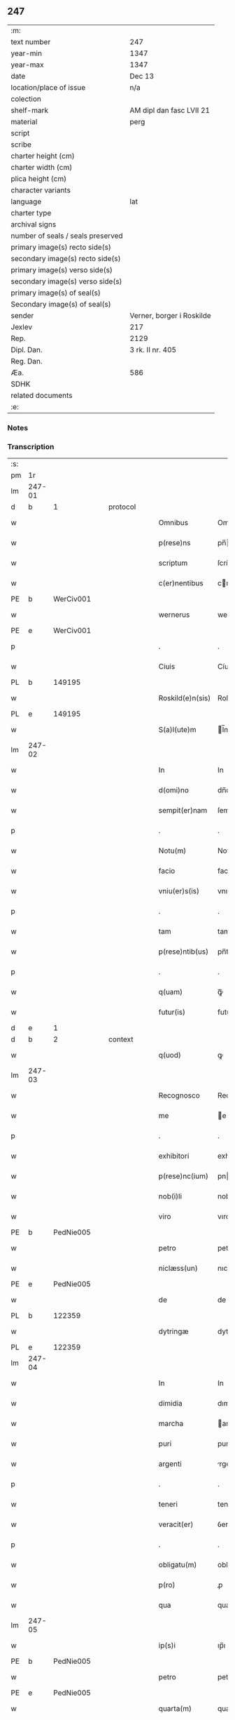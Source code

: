 ** 247

| :m:                               |                           |
| text number                       | 247                       |
| year-min                          | 1347                      |
| year-max                          | 1347                      |
| date                              | Dec 13                    |
| location/place of issue           | n/a                       |
| colection                         |                           |
| shelf-mark                        | AM dipl dan fasc LVII 21  |
| material                          | perg                      |
| script                            |                           |
| scribe                            |                           |
| charter height (cm)               |                           |
| charter width (cm)                |                           |
| plica height (cm)                 |                           |
| character variants                |                           |
| language                          | lat                       |
| charter type                      |                           |
| archival signs                    |                           |
| number of seals / seals preserved |                           |
| primary image(s) recto side(s)    |                           |
| secondary image(s) recto side(s)  |                           |
| primary image(s) verso side(s)    |                           |
| secondary image(s) verso side(s)  |                           |
| primary image(s) of seal(s)       |                           |
| Secondary image(s) of seal(s)     |                           |
| sender                            | Verner, borger i Roskilde |
| Jexlev                            | 217                       |
| Rep.                              | 2129                      |
| Dipl. Dan.                        | 3 rk. II nr. 405          |
| Reg. Dan.                         |                           |
| Æa.                               | 586                       |
| SDHK                              |                           |
| related documents                 |                           |
| :e:                               |                           |

*** Notes


*** Transcription
| :s: |        |   |   |   |   |                  |             |   |   |   |   |     |   |   |    |               |
| pm  | 1r     |   |   |   |   |                  |             |   |   |   |   |     |   |   |    |               |
| lm  | 247-01 |   |   |   |   |                  |             |   |   |   |   |     |   |   |    |               |
| d  | b      | 1  |   | protocol  |   |                  |             |   |   |   |   |     |   |   |    |               |
| w   |        |   |   |   |   | Omnibus          | Omnıbu     |   |   |   |   | lat |   |   |    |        247-01 |
| w   |        |   |   |   |   | p(rese)ns        | pn̅         |   |   |   |   | lat |   |   |    |        247-01 |
| w   |        |   |   |   |   | scriptum         | ſcríptu    |   |   |   |   | lat |   |   |    |        247-01 |
| w   |        |   |   |   |   | c(er)nentibus    | cnentıbu  |   |   |   |   | lat |   |   |    |        247-01 |
| PE  | b      | WerCiv001  |   |   |   |                  |             |   |   |   |   |     |   |   |    |               |
| w   |        |   |   |   |   | wernerus         | werneru    |   |   |   |   | lat |   |   |    |        247-01 |
| PE  | e      | WerCiv001  |   |   |   |                  |             |   |   |   |   |     |   |   |    |               |
| p   |        |   |   |   |   | .                | .           |   |   |   |   | lat |   |   |    |        247-01 |
| w   |        |   |   |   |   | Ciuis            | Cíuí       |   |   |   |   | lat |   |   |    |        247-01 |
| PL  | b      |   149195|   |   |   |                  |             |   |   |   |   |     |   |   |    |               |
| w   |        |   |   |   |   | Roskild(e)n(sis) | Roſkıldn̅    |   |   |   |   | lat |   |   |    |        247-01 |
| PL  | e      |   149195|   |   |   |                  |             |   |   |   |   |     |   |   |    |               |
| w   |        |   |   |   |   | S(a)l(ute)m      | l̅m         |   |   |   |   | lat |   |   |    |        247-01 |
| lm  | 247-02 |   |   |   |   |                  |             |   |   |   |   |     |   |   |    |               |
| w   |        |   |   |   |   | In               | In          |   |   |   |   | lat |   |   |    |        247-02 |
| w   |        |   |   |   |   | d(omi)no         | dn̅o         |   |   |   |   | lat |   |   |    |        247-02 |
| w   |        |   |   |   |   | sempit(er)nam    | ſempıtna  |   |   |   |   | lat |   |   |    |        247-02 |
| p   |        |   |   |   |   | .                | .           |   |   |   |   | lat |   |   |    |        247-02 |
| w   |        |   |   |   |   | Notu(m)          | Notu̅        |   |   |   |   | lat |   |   |    |        247-02 |
| w   |        |   |   |   |   | facio            | facıo       |   |   |   |   | lat |   |   |    |        247-02 |
| w   |        |   |   |   |   | vniu(er)s(is)    | vnıu      |   |   |   |   | lat |   |   |    |        247-02 |
| p   |        |   |   |   |   | .                | .           |   |   |   |   | lat |   |   |    |        247-02 |
| w   |        |   |   |   |   | tam              | tam         |   |   |   |   | lat |   |   |    |        247-02 |
| w   |        |   |   |   |   | p(rese)ntib(us)  | pn̅tıbꝫ      |   |   |   |   | lat |   |   |    |        247-02 |
| p   |        |   |   |   |   | .                | .           |   |   |   |   | lat |   |   |    |        247-02 |
| w   |        |   |   |   |   | q(uam)           | ꝙᷓ           |   |   |   |   | lat |   |   |    |        247-02 |
| w   |        |   |   |   |   | futur(is)        | futu       |   |   |   |   | lat |   |   |    |        247-02 |
| d  | e      | 1  |   |   |   |                  |             |   |   |   |   |     |   |   |    |               |
| d  | b      | 2  |   | context  |   |                  |             |   |   |   |   |     |   |   |    |               |
| w   |        |   |   |   |   | q(uod)           | ꝙ           |   |   |   |   | lat |   |   |    |        247-02 |
| lm  | 247-03 |   |   |   |   |                  |             |   |   |   |   |     |   |   |    |               |
| w   |        |   |   |   |   | Recognosco       | Recognoſco  |   |   |   |   | lat |   |   |    |        247-03 |
| w   |        |   |   |   |   | me               | e          |   |   |   |   | lat |   |   |    |        247-03 |
| p   |        |   |   |   |   | .                | .           |   |   |   |   | lat |   |   |    |        247-03 |
| w   |        |   |   |   |   | exhibitori       | exhıbıtorí  |   |   |   |   | lat |   |   | =  |        247-03 |
| w   |        |   |   |   |   | p(rese)nc(ium)   | pn         |   |   |   |   | lat |   |   | == |        247-03 |
| w   |        |   |   |   |   | nob(i)li         | nobl̅ı       |   |   |   |   | lat |   |   |    |        247-03 |
| w   |        |   |   |   |   | viro             | vıro        |   |   |   |   | lat |   |   |    |        247-03 |
| PE  | b      | PedNie005  |   |   |   |                  |             |   |   |   |   |     |   |   |    |               |
| w   |        |   |   |   |   | petro            | petro       |   |   |   |   | lat |   |   |    |        247-03 |
| w   |        |   |   |   |   | niclæss(un)      | nıclæſ     |   |   |   |   | lat |   |   |    |        247-03 |
| PE  | e      | PedNie005  |   |   |   |                  |             |   |   |   |   |     |   |   |    |               |
| w   |        |   |   |   |   | de               | de          |   |   |   |   | lat |   |   |    |        247-03 |
| PL  | b      |   122359|   |   |   |                  |             |   |   |   |   |     |   |   |    |               |
| w   |        |   |   |   |   | dytringæ         | dytríngæ    |   |   |   |   | lat |   |   |    |        247-03 |
| PL  | e      |   122359|   |   |   |                  |             |   |   |   |   |     |   |   |    |               |
| lm  | 247-04 |   |   |   |   |                  |             |   |   |   |   |     |   |   |    |               |
| w   |        |   |   |   |   | In               | In          |   |   |   |   | lat |   |   |    |        247-04 |
| w   |        |   |   |   |   | dimidia          | dımıdía     |   |   |   |   | lat |   |   |    |        247-04 |
| w   |        |   |   |   |   | marcha           | archa      |   |   |   |   | lat |   |   |    |        247-04 |
| w   |        |   |   |   |   | puri             | purí        |   |   |   |   | lat |   |   |    |        247-04 |
| w   |        |   |   |   |   | argenti          | rgentí     |   |   |   |   | lat |   |   |    |        247-04 |
| p   |        |   |   |   |   | .                | .           |   |   |   |   | lat |   |   |    |        247-04 |
| w   |        |   |   |   |   | teneri           | tenerı      |   |   |   |   | lat |   |   |    |        247-04 |
| w   |        |   |   |   |   | veracit(er)      | ỽeracıt    |   |   |   |   | lat |   |   |    |        247-04 |
| p   |        |   |   |   |   | .                | .           |   |   |   |   | lat |   |   |    |        247-04 |
| w   |        |   |   |   |   | obligatu(m)      | oblıgatu̅    |   |   |   |   | lat |   |   |    |        247-04 |
| w   |        |   |   |   |   | p(ro)            | ꝓ           |   |   |   |   | lat |   |   |    |        247-04 |
| w   |        |   |   |   |   | qua              | qua         |   |   |   |   | lat |   |   |    |        247-04 |
| lm  | 247-05 |   |   |   |   |                  |             |   |   |   |   |     |   |   |    |               |
| w   |        |   |   |   |   | ip(s)i           | ıp̅ı         |   |   |   |   | lat |   |   |    |        247-05 |
| PE  | b      | PedNie005  |   |   |   |                  |             |   |   |   |   |     |   |   |    |               |
| w   |        |   |   |   |   | petro            | petro       |   |   |   |   | lat |   |   |    |        247-05 |
| PE  | e      | PedNie005  |   |   |   |                  |             |   |   |   |   |     |   |   |    |               |
| w   |        |   |   |   |   | quarta(m)        | quarta̅      |   |   |   |   | lat |   |   |    |        247-05 |
| w   |        |   |   |   |   | p(ar)tem         | p̲te        |   |   |   |   | lat |   |   |    |        247-05 |
| w   |        |   |   |   |   | t(er)re          | tre        |   |   |   |   | lat |   |   |    |        247-05 |
| w   |        |   |   |   |   | vni(us)          | vníꝰ        |   |   |   |   | lat |   |   |    |        247-05 |
| w   |        |   |   |   |   | bool             | bool        |   |   |   |   | lat |   |   |    |        247-05 |
| w   |        |   |   |   |   | m(ihi)           | m          |   |   |   |   | lat |   |   |    |        247-05 |
| p   |        |   |   |   |   | .                | .           |   |   |   |   | lat |   |   |    |        247-05 |
| w   |        |   |   |   |   | cu(m)            | cu̅          |   |   |   |   | lat |   |   |    |        247-05 |
| w   |        |   |   |   |   | vxore            | vxore       |   |   |   |   | lat |   |   |    |        247-05 |
| w   |        |   |   |   |   | mea              | mea         |   |   |   |   | lat |   |   |    |        247-05 |
| w   |        |   |   |   |   | legali(te)r      | legalı     |   |   |   |   | lat |   |   |    |        247-05 |
| lm  | 247-06 |   |   |   |   |                  |             |   |   |   |   |     |   |   |    |               |
| w   |        |   |   |   |   | aduolutam        | duoluta   |   |   |   |   | lat |   |   |    |        247-06 |
| p   |        |   |   |   |   | .                | .           |   |   |   |   | lat |   |   |    |        247-06 |
| w   |        |   |   |   |   | in               | ín          |   |   |   |   | lat |   |   |    |        247-06 |
| w   |        |   |   |   |   | Campo            | Campo       |   |   |   |   | lat |   |   |    |        247-06 |
| PL  | b      |   149356|   |   |   |                  |             |   |   |   |   |     |   |   |    |               |
| w   |        |   |   |   |   | flædingæ         | flædíngæ    |   |   |   |   | lat |   |   |    |        247-06 |
| PL  | e      |   149356|   |   |   |                  |             |   |   |   |   |     |   |   |    |               |
| p   |        |   |   |   |   | .                | .           |   |   |   |   | lat |   |   |    |        247-06 |
| w   |        |   |   |   |   | sitam            | ſíta       |   |   |   |   | lat |   |   |    |        247-06 |
| p   |        |   |   |   |   | .                | .           |   |   |   |   | lat |   |   |    |        247-06 |
| w   |        |   |   |   |   | impignero        | ımpıgnero   |   |   |   |   | lat |   |   |    |        247-06 |
| w   |        |   |   |   |   | p(er)            | p̲           |   |   |   |   | lat |   |   |    |        247-06 |
| w   |        |   |   |   |   | p(rese)ntes      | pn̅te       |   |   |   |   | lat |   |   |    |        247-06 |
| w   |        |   |   |   |   | In               | In          |   |   |   |   | lat |   |   |    |        247-06 |
| w   |        |   |   |   |   | p(ro)xi(m)o      | ꝓxı̅o        |   |   |   |   | lat |   |   |    |        247-06 |
| lm  | 247-07 |   |   |   |   |                  |             |   |   |   |   |     |   |   |    |               |
| w   |        |   |   |   |   | festo            | feﬅo        |   |   |   |   | lat |   |   |    |        247-07 |
| w   |        |   |   |   |   | s(an)c(t)i       | ſc̅í         |   |   |   |   | lat |   |   |    |        247-07 |
| p   |        |   |   |   |   | .                | .           |   |   |   |   | lat |   |   |    |        247-07 |
| w   |        |   |   |   |   | michaelis        | mıchaelı   |   |   |   |   | lat |   |   |    |        247-07 |
| w   |        |   |   |   |   | redime(n)dam     | redıme̅da   |   |   |   |   | lat |   |   |    |        247-07 |
| w   |        |   |   |   |   | Tali             | ᴛalí        |   |   |   |   | lat |   |   |    |        247-07 |
| w   |        |   |   |   |   | (con)dicione     | ꝯdıcıone    |   |   |   |   | lat |   |   |    |        247-07 |
| w   |        |   |   |   |   | p(re)habita      | p̅habıta     |   |   |   |   | lat |   |   |    |        247-07 |
| w   |        |   |   |   |   | q(uod)           | ꝙ           |   |   |   |   | lat |   |   |    |        247-07 |
| w   |        |   |   |   |   | ide(m)           | ıde̅         |   |   |   |   | lat |   |   |    |        247-07 |
| PE  | b      | PedNie005  |   |   |   |                  |             |   |   |   |   |     |   |   |    |               |
| w   |        |   |   |   |   | petr(us)         | petrꝰ       |   |   |   |   | lat |   |   |    |        247-07 |
| PE  | e      | PedNie005  |   |   |   |                  |             |   |   |   |   |     |   |   |    |               |
| lm  | 247-08 |   |   |   |   |                  |             |   |   |   |   |     |   |   |    |               |
| w   |        |   |   |   |   | tam              | tam         |   |   |   |   | lat |   |   |    |        247-08 |
| w   |        |   |   |   |   | anno             | nno        |   |   |   |   | lat |   |   |    |        247-08 |
| w   |        |   |   |   |   | redempcio(n)is   | redempcıo̅ı |   |   |   |   | lat |   |   |    |        247-08 |
| p   |        |   |   |   |   | .                | .           |   |   |   |   | lat |   |   |    |        247-08 |
| w   |        |   |   |   |   | q(uam)           | ꝙᷓ           |   |   |   |   | lat |   |   |    |        247-08 |
| w   |        |   |   |   |   | aliis            | líí       |   |   |   |   | lat |   |   |    |        247-08 |
| p   |        |   |   |   |   | .                | .           |   |   |   |   | lat |   |   |    |        247-08 |
| w   |        |   |   |   |   | annis            | nní       |   |   |   |   | lat |   |   |    |        247-08 |
| w   |        |   |   |   |   | fruct(us)        | fruꝰ       |   |   |   |   | lat |   |   |    |        247-08 |
| w   |        |   |   |   |   | (et)             |            |   |   |   |   | lat |   |   |    |        247-08 |
| w   |        |   |   |   |   | reddit(us)       | reddítꝰ     |   |   |   |   | lat |   |   |    |        247-08 |
| p   |        |   |   |   |   | .                | .           |   |   |   |   | lat |   |   |    |        247-08 |
| w   |        |   |   |   |   | de               | de          |   |   |   |   | lat |   |   |    |        247-08 |
| w   |        |   |   |   |   | d(i)c(t)a        | dc̅a         |   |   |   |   | lat |   |   |    |        247-08 |
| lm  | 247-09 |   |   |   |   |                  |             |   |   |   |   |     |   |   |    |               |
| w   |        |   |   |   |   | t(er)ra          | tra        |   |   |   |   | lat |   |   |    |        247-09 |
| p   |        |   |   |   |   | .                | .           |   |   |   |   | lat |   |   |    |        247-09 |
| w   |        |   |   |   |   | s(u)bleuet       | ſ̅bleuet     |   |   |   |   | lat |   |   |    |        247-09 |
| p   |        |   |   |   |   | /                | /           |   |   |   |   | lat |   |   |    |        247-09 |
| w   |        |   |   |   |   | annuatim         | nnuatí    |   |   |   |   | lat |   |   |    |        247-09 |
| p   |        |   |   |   |   | .                | .           |   |   |   |   | lat |   |   |    |        247-09 |
| w   |        |   |   |   |   | in               | ín          |   |   |   |   | lat |   |   |    |        247-09 |
| w   |        |   |   |   |   | sortem           | ſortem      |   |   |   |   | lat |   |   |    |        247-09 |
| w   |        |   |   |   |   | principalis      | prıncıpalı |   |   |   |   | lat |   |   |    |        247-09 |
| w   |        |   |   |   |   | debiti           | debıtí      |   |   |   |   | lat |   |   |    |        247-09 |
| w   |        |   |   |   |   | minime           | míníme      |   |   |   |   | lat |   |   |    |        247-09 |
| w   |        |   |   |   |   | (con)pu¦tandos   | ꝯpu¦tando  |   |   |   |   | lat |   |   |    | 247-09—247-10 |
| p   |        |   |   |   |   | .                | .           |   |   |   |   | lat |   |   |    |        247-10 |
| d  | e      | 2  |   |   |   |                  |             |   |   |   |   |     |   |   |    |               |
| d  | b      | 3  |   | eschatocol  |   |                  |             |   |   |   |   |     |   |   |    |               |
| w   |        |   |   |   |   | In               | In          |   |   |   |   | lat |   |   |    |        247-10 |
| w   |        |   |   |   |   | Cui(us)          | Cuíꝰ        |   |   |   |   | lat |   |   |    |        247-10 |
| w   |        |   |   |   |   | Rej              | Re         |   |   |   |   | lat |   |   |    |        247-10 |
| p   |        |   |   |   |   | .                | .           |   |   |   |   | lat |   |   |    |        247-10 |
| w   |        |   |   |   |   | testimoni(m)     | teﬅımonıͫ    |   |   |   |   | lat |   |   |    |        247-10 |
| w   |        |   |   |   |   | sigillu(m)       | ſıgıllu̅     |   |   |   |   | lat |   |   |    |        247-10 |
| w   |        |   |   |   |   | meu(m)           | meu̅         |   |   |   |   | lat |   |   |    |        247-10 |
| w   |        |   |   |   |   | vna              | ỽna         |   |   |   |   | lat |   |   |    |        247-10 |
| w   |        |   |   |   |   | c(um)            | cͫ           |   |   |   |   | lat |   |   |    |        247-10 |
| w   |        |   |   |   |   | sigillis         | ıgıllı    |   |   |   |   | lat |   |   |    |        247-10 |
| w   |        |   |   |   |   | viror(um)        | vıroꝝ       |   |   |   |   | lat |   |   |    |        247-10 |
| lm  | 247-11 |   |   |   |   |                  |             |   |   |   |   |     |   |   |    |               |
| w   |        |   |   |   |   | discretor(um)    | dıſcretoꝝ   |   |   |   |   | lat |   |   |    |        247-11 |
| p   |        |   |   |   |   | .                | .           |   |   |   |   | lat |   |   |    |        247-11 |
| w   |        |   |   |   |   | (con)ciuiu(m)    | ꝯcíuíu̅      |   |   |   |   | lat |   |   |    |        247-11 |
| w   |        |   |   |   |   | meor(um)         | meoꝝ        |   |   |   |   | lat |   |   |    |        247-11 |
| w   |        |   |   |   |   | v(idelicet)      | vꝫ          |   |   |   |   | lat |   |   |    |        247-11 |
| PE  | b      | JenJen003  |   |   |   |                  |             |   |   |   |   |     |   |   |    |               |
| w   |        |   |   |   |   | Ioh(ann)is       | Ioh̅í       |   |   |   |   | lat |   |   |    |        247-11 |
| w   |        |   |   |   |   | joonss(un)       | ȷoonſ      |   |   |   |   | lat |   |   |    |        247-11 |
| PE  | e      | JenJen003  |   |   |   |                  |             |   |   |   |   |     |   |   |    |               |
| w   |        |   |   |   |   | (et)             |            |   |   |   |   | lat |   |   |    |        247-11 |
| PE  | b      | SakBæg001  |   |   |   |                  |             |   |   |   |   |     |   |   |    |               |
| w   |        |   |   |   |   | saxonis          | ſaxoní     |   |   |   |   | lat |   |   |    |        247-11 |
| w   |        |   |   |   |   | bakæræ           | bakæræ      |   |   |   |   | lat |   |   |    |        247-11 |
| PE  | e      | SakBæg001  |   |   |   |                  |             |   |   |   |   |     |   |   |    |               |
| w   |        |   |   |   |   | p(rese)ntib(us)  | pn̅tıbꝫ      |   |   |   |   | lat |   |   |    |        247-11 |
| lm  | 247-12 |   |   |   |   |                  |             |   |   |   |   |     |   |   |    |               |
| w   |        |   |   |   |   | Est              | ﬅ          |   |   |   |   | lat |   |   |    |        247-12 |
| w   |        |   |   |   |   | appens(um)       | en       |   |   |   |   | lat |   |   |    |        247-12 |
| w   |        |   |   |   |   | Datum            | Datu       |   |   |   |   | lat |   |   |    |        247-12 |
| w   |        |   |   |   |   | anno             | nno        |   |   |   |   | lat |   |   |    |        247-12 |
| w   |        |   |   |   |   | d(omi)ni         | dn̅í         |   |   |   |   | lat |   |   |    |        247-12 |
| n   |        |   |   |   |   | mͦ                | ͦ           |   |   |   |   | lat |   |   |    |        247-12 |
| p   |        |   |   |   |   | .                | .           |   |   |   |   | lat |   |   |    |        247-12 |
| n   |        |   |   |   |   | CCCͦ              | CCCͦ         |   |   |   |   | lat |   |   |    |        247-12 |
| n   |        |   |   |   |   | xlͦ               | xͦl          |   |   |   |   | lat |   |   |    |        247-12 |
| w   |        |   |   |   |   | septi(mo)        | ſeptıͦ       |   |   |   |   | lat |   |   |    |        247-12 |
| p   |        |   |   |   |   | .                | .           |   |   |   |   | lat |   |   |    |        247-12 |
| w   |        |   |   |   |   | die              | dıe         |   |   |   |   | lat |   |   |    |        247-12 |
| w   |        |   |   |   |   | b(ea)te          | bt̅e         |   |   |   |   | lat |   |   |    |        247-12 |
| w   |        |   |   |   |   | lucie            | lucıe       |   |   |   |   | lat |   |   |    |        247-12 |
| lm  | 247-13 |   |   |   |   |                  |             |   |   |   |   |     |   |   |    |               |
| w   |        |   |   |   |   | virginis         | ỽırgíní    |   |   |   |   | lat |   |   |    |        247-13 |
| d  | e      | 3  |   |   |   |                  |             |   |   |   |   |     |   |   |    |               |
| :e: |        |   |   |   |   |                  |             |   |   |   |   |     |   |   |    |               |